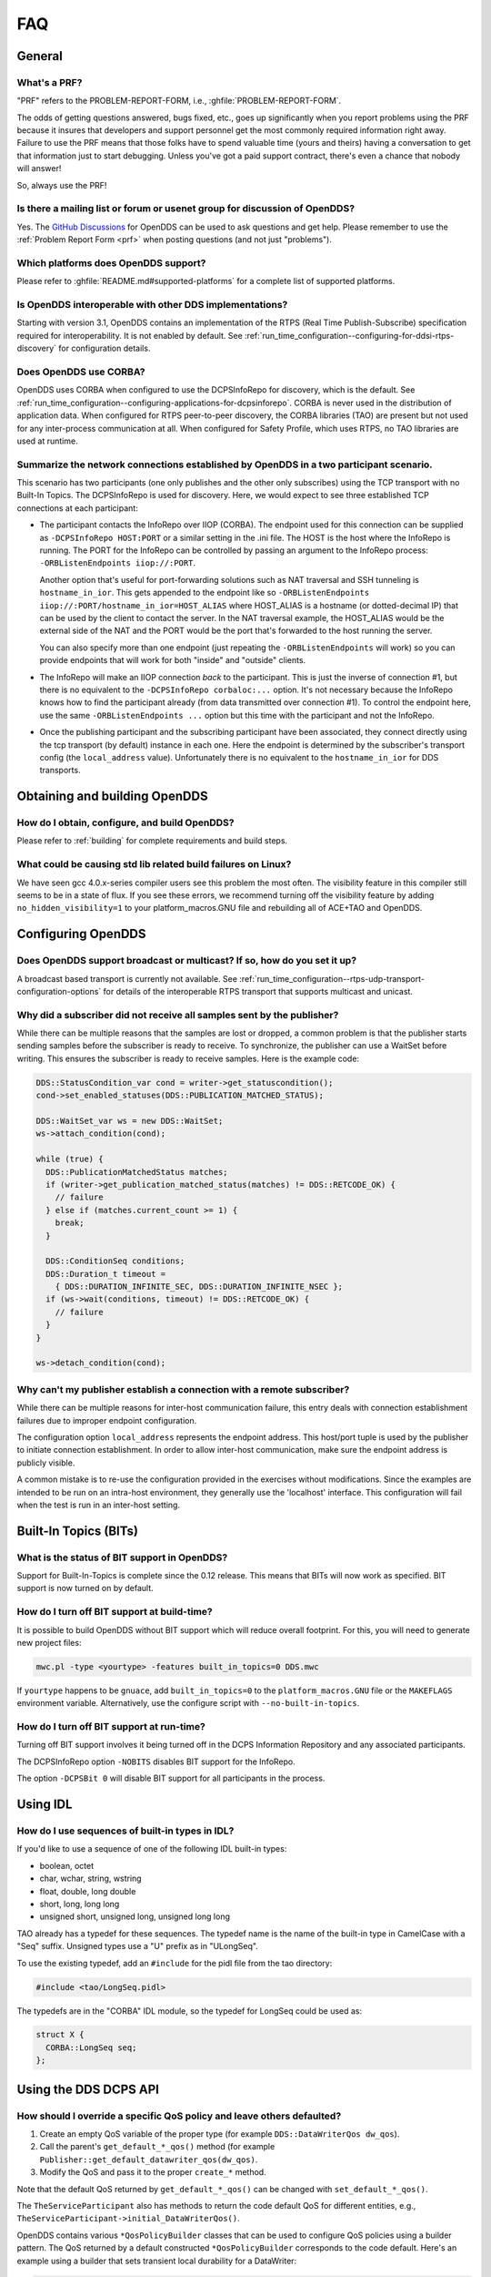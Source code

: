 ###
FAQ
###

*******
General
*******

.. _prf:

=============
What's a PRF?
=============

"PRF" refers to the PROBLEM-REPORT-FORM, i.e., :ghfile:`PROBLEM-REPORT-FORM`.

The odds of getting questions answered, bugs fixed, etc., goes up significantly when you report problems using the PRF because it insures that developers and support personnel get the most commonly required information right away.
Failure to use the PRF means that those folks have to spend valuable time (yours and theirs) having a conversation to get that information just to start debugging.
Unless you've got a paid support contract, there's even a chance that nobody will answer!

So, always use the PRF!

===========================================================================
Is there a mailing list or forum or usenet group for discussion of OpenDDS?
===========================================================================

Yes.
The `GitHub Discussions <https://github.com/OpenDDS/OpenDDS/discussions>`__ for OpenDDS can be used to ask questions and get help.
Please remember to use the :ref:`Problem Report Form <prf>` when posting questions (and not just "problems").

=====================================
Which platforms does OpenDDS support?
=====================================

Please refer to :ghfile:`README.md#supported-platforms` for a complete list of supported platforms.

========================================================
Is OpenDDS interoperable with other DDS implementations?
========================================================

Starting with version 3.1, OpenDDS contains an implementation of the RTPS (Real Time Publish-Subscribe) specification required for interoperability.
It is not enabled by default.
See :ref:`run_time_configuration--configuring-for-ddsi-rtps-discovery` for configuration details.

=======================
Does OpenDDS use CORBA?
=======================

OpenDDS uses CORBA when configured to use the DCPSInfoRepo for discovery, which is the default.
See :ref:`run_time_configuration--configuring-applications-for-dcpsinforepo`.
CORBA is never used in the distribution of application data.
When configured for RTPS peer-to-peer discovery, the CORBA libraries (TAO) are present but not used for any inter-process communication at all.
When configured for Safety Profile, which uses RTPS, no TAO libraries are used at runtime.

=======================================================================================
Summarize the network connections established by OpenDDS in a two participant scenario.
=======================================================================================

This scenario has two participants (one only publishes and the other only subscribes) using the TCP transport with no Built-In Topics.
The DCPSInfoRepo is used for discovery.
Here, we would expect to see three established TCP connections at each participant:

* The participant contacts the InfoRepo over IIOP (CORBA).
  The endpoint used for this connection can be supplied as ``-DCPSInfoRepo HOST:PORT`` or a similar setting in the .ini file.
  The HOST is the host where the InfoRepo is running.
  The PORT for the InfoRepo can be controlled by passing an argument to the InfoRepo process:  ``-ORBListenEndpoints iiop://:PORT``.

  Another option that's useful for port-forwarding solutions such as NAT traversal and SSH tunneling is ``hostname_in_ior``.
  This gets appended to the endpoint like so ``-ORBListenEndpoints iiop://:PORT/hostname_in_ior=HOST_ALIAS`` where HOST_ALIAS is a hostname (or dotted-decimal IP) that can be used by the client to contact the server.
  In the NAT traversal example, the HOST_ALIAS would be the external side of the NAT and the PORT would be the port that's forwarded to the host running the server.

  You can also specify more than one endpoint (just repeating the ``-ORBListenEndpoints`` will work) so you can provide endpoints that will work for both "inside" and "outside" clients.

* The InfoRepo will make an IIOP connection *back* to the participant.
  This is just the inverse of connection #1, but there is no equivalent to the ``-DCPSInfoRepo corbaloc:...`` option.
  It's not necessary because the InfoRepo knows how to find the participant already (from data transmitted over connection #1).
  To control the endpoint here, use the same ``-ORBListenEndpoints ...`` option but this time with the participant and not the InfoRepo.

* Once the publishing participant and the subscribing participant have been associated, they connect directly using the tcp transport (by default) instance in each one.
  Here the endpoint is determined by the subscriber's transport config (the ``local_address`` value).
  Unfortunately there is no equivalent to the ``hostname_in_ior`` for DDS transports.

******************************
Obtaining and building OpenDDS
******************************

==============================================
How do I obtain, configure, and build OpenDDS?
==============================================

Please refer to :ref:`building` for complete requirements and build steps.

==============================================================
What could be causing std lib related build failures on Linux?
==============================================================

We have seen gcc 4.0.x-series compiler users see this problem the most often.
The visibility feature in this compiler still seems to be in a state of flux.
If you see these errors, we recommend turning off the visibility feature by adding ``no_hidden_visibility=1`` to your platform_macros.GNU file and rebuilding all of ACE+TAO and OpenDDS.

*******************
Configuring OpenDDS
*******************

=========================================================================
Does OpenDDS support broadcast or multicast? If so, how do you set it up?
=========================================================================

A broadcast based transport is currently not available.
See :ref:`run_time_configuration--rtps-udp-transport-configuration-options` for details of the interoperable RTPS transport that supports multicast and unicast.

=======================================================================
Why did a subscriber did not receive all samples sent by the publisher?
=======================================================================

While there can be multiple reasons that the samples are lost or dropped, a common problem is that the publisher starts sending samples before the subscriber is ready to receive.
To synchronize, the publisher can use a WaitSet before writing.
This ensures the subscriber is ready to receive samples.
Here is the example code:

.. code-block:: cpp

   DDS::StatusCondition_var cond = writer->get_statuscondition();
   cond->set_enabled_statuses(DDS::PUBLICATION_MATCHED_STATUS);

   DDS::WaitSet_var ws = new DDS::WaitSet;
   ws->attach_condition(cond);

   while (true) {
     DDS::PublicationMatchedStatus matches;
     if (writer->get_publication_matched_status(matches) != DDS::RETCODE_OK) {
       // failure
     } else if (matches.current_count >= 1) {
       break;
     }

     DDS::ConditionSeq conditions;
     DDS::Duration_t timeout =
       { DDS::DURATION_INFINITE_SEC, DDS::DURATION_INFINITE_NSEC };
     if (ws->wait(conditions, timeout) != DDS::RETCODE_OK) {
       // failure
     }
   }

   ws->detach_condition(cond);

=======================================================================
Why can't my publisher establish a connection with a remote subscriber?
=======================================================================

While there can be multiple reasons for inter-host communication failure, this entry deals with connection establishment failures due to improper endpoint configuration.

The configuration option ``local_address`` represents the endpoint address.
This host/port tuple is used by the publisher to initiate connection establishment.
In order to allow inter-host communication, make sure the endpoint address is publicly visible.

A common mistake is to re-use the configuration provided in the exercises without modifications.
Since the examples are intended to be run on an intra-host environment, they generally use the 'localhost' interface.
This configuration will fail when the test is run in an inter-host setting.

**********************
Built-In Topics (BITs)
**********************

=============================================
What is the status of BIT support in OpenDDS?
=============================================

Support for Built-In-Topics is complete since the 0.12 release.
This means that BITs will now work as specified.
BIT support is now turned on by default.

============================================
How do I turn off BIT support at build-time?
============================================

It is possible to build OpenDDS without BIT support which will reduce overall footprint.
For this, you will need to generate new project files:

.. code-block:: bash

   mwc.pl -type <yourtype> -features built_in_topics=0 DDS.mwc

If ``yourtype`` happens to be ``gnuace``, add ``built_in_topics=0`` to the ``platform_macros.GNU`` file or the ``MAKEFLAGS`` environment variable.
Alternatively, use the configure script with ``--no-built-in-topics``.

==========================================
How do I turn off BIT support at run-time?
==========================================

Turning off BIT support involves it being turned off in the DCPS Information Repository and any associated participants.

The DCPSInfoRepo option ``-NOBITS`` disables BIT support for the InfoRepo.

The option ``-DCPSBit 0`` will disable BIT support for all participants in the process.

*********
Using IDL
*********

================================================
How do I use sequences of built-in types in IDL?
================================================

If you'd like to use a sequence of one of the following IDL built-in types:

* boolean, octet
* char, wchar, string, wstring
* float, double, long double
* short, long, long long
* unsigned short, unsigned long, unsigned long long

TAO already has a typedef for these sequences.
The typedef name is the name of the built-in type in CamelCase with a "Seq" suffix.
Unsigned types use a "U" prefix as in "ULongSeq".

To use the existing typedef, add an ``#include`` for the pidl file from the tao directory:

.. code-block:: omg-idl

   #include <tao/LongSeq.pidl>

The typedefs are in the "CORBA" IDL module, so the typedef for LongSeq could be used as:

.. code-block:: omg-idl

   struct X {
     CORBA::LongSeq seq;
   };

**********************
Using the DDS DCPS API
**********************

=======================================================================
How should I override a specific QoS policy and leave others defaulted?
=======================================================================

#. Create an empty QoS variable of the proper type (for example ``DDS::DataWriterQos dw_qos``).
#. Call the parent's ``get_default_*_qos()`` method (for example ``Publisher::get_default_datawriter_qos(dw_qos)``.
#. Modify the QoS and pass it to the proper ``create_*`` method.

Note that the default QoS returned by ``get_default_*_qos()`` can be changed with ``set_default_*_qos()``.

The ``TheServiceParticipant`` also has methods to return the code default QoS for different entities, e.g., ``TheServiceParticipant->initial_DataWriterQos()``.

OpenDDS contains various ``*QosPolicyBuilder`` classes that can be used to configure QoS policies using a builder pattern.
The QoS returned by a default constructed ``*QosPolicyBuilder`` corresponds to the code default.
Here's an example using a builder that sets transient local durability for a DataWriter:

.. code-block:: cpp

   #include <dds/DCPS/Qos_Helper.h>

   ...

   DDS::DataWriter_var writer =
      publisher->create_datawriter(topic,
                                   DataWriterQosBuilder().durability_transient_local(),
                                   0,
                                   OpenDDS::DCPS::DEFAULT_STATUS_MASK);

======================================
What are the ``*_QOS_DEFAULT`` macros?
======================================

These macros (for example ``DATAWRITER_QOS_DEFAULT``) are placeholders used only to provide a default value to the ``create_*`` methods.
These macros themselves do not expand to QoS structure instances that can be used for any purpose other than passing to the ``create_*`` methods.
This includes ``DATAWRITER_QOS_USE_TOPIC_QOS``, ``DATAREADER_QOS_DEFAULT``, etc.
In Java, they are classes in the DDS package that have a public static ``get()`` method and not macros.

===============================================
Why do I get samples with invalid data in them?
===============================================

Make sure the call to ``read/take`` returns a status of ``RETCODE_OK`` and the SampleInfo's ``valid_data`` is set to true.
Both of these conditions are required for the sample to be valid.
If ``valid_data`` is not true, then the sample could be indicating an unregister and/or dispose.

========================================================================
What could account for increasing memory usage in subscribing processes?
========================================================================

If the subscribing process contains Data Readers which have received many instances from the corresponding Data Writers, it will need some resources to track each instance.
This can be bounded by the :ref:`qos-resource-limits` policy and by the subscribing application taking samples from the Data Reader.
The :ref:`qos-reader-data-lifecycle` policy may also be helpful.

=================================================================================
How do I configure OpenDDS for large samples (e.g. uncompressed video) with RTPS?
=================================================================================

https://github.com/OpenDDS/OpenDDS/discussions/4853

First, configure :cfg:prop:`[transport@rtps_udp]max_message_size` with a value that is less than the maximum transmission unit (MTU) of the network.
A "large sample" is one that is too large to fit in a single network packet so OpenDDS must be configured with a value that represents the MTU.
A common MTU on the internet is 1500 bytes while local networks can have much larger MTUs.
By default, OpenDDS will use 64KB which is the maximum size of a UDP datagram.
:cfg:prop:`[transport@rtps_udp]max_message_size` must be configured to a value less than the MTU to account for additional overhead like IP, UDP, and various RTPS headers.
Setting this value will causes OpenDDS to fragment samples into fragments of the configured size for transport.

Second, configure :cfg:prop:`[transport@rtps_udp]send_buffer_size` and :cfg:prop:`[transport@rtps_udp]rcv_buffer_size` if send or receiving, respectively.
The default for these is typically 64KB.
They should be resized to accommodate at lease one sample if not more.

Third, make a decision on :ref:`qos-reliability`.
Reliability will causes readers to request missing samples and fragments of samples.
If using reliability, one should configure :cfg:prop:`[transport@rtps_udp]heartbeat_period`, :cfg:prop:`[transport@rtps_udp]nak_depth`, and :cfg:prop:`[transport@rtps_udp]nak_response_delay` based on the timing characteristics of the application.
For example, a video with 33 frames per second means that a heartbeat would need to be sent with a period much smaller than 30ms and there should be minimal nak response delay if any.

Fourth, consider the buffering performed by the operating system.
For example, in Linux, it may be necessary to increase ``net.core.rmem_max``, ``net.core.rmem_default``, ``net.core.wmem_max``, and ``net.core.wmem_default`` using the :manpage:`sysctl(8)` command to values large enough to accommodate one or more samples.
